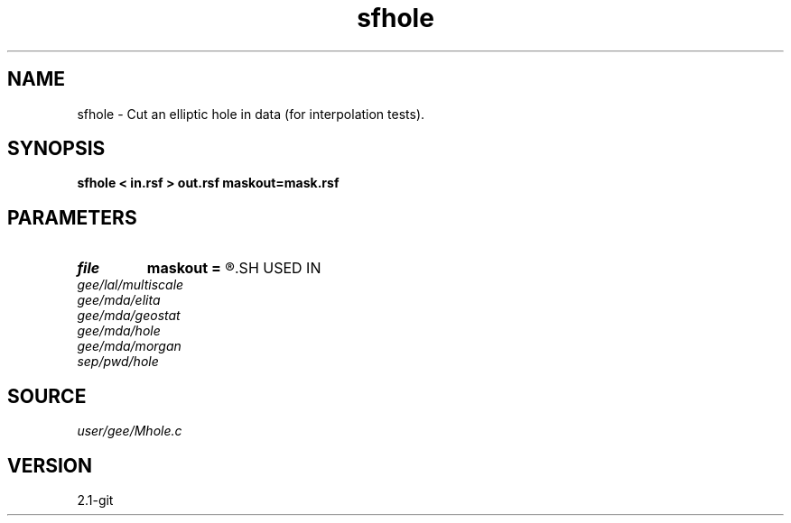 .TH sfhole 1  "APRIL 2019" Madagascar "Madagascar Manuals"
.SH NAME
sfhole \- Cut an elliptic hole in data (for interpolation tests).
.SH SYNOPSIS
.B sfhole < in.rsf > out.rsf maskout=mask.rsf
.SH PARAMETERS
.PD 0
.TP
.I file   
.B maskout
.B =
.R  	auxiliary output file name
.SH USED IN
.TP
.I gee/lal/multiscale
.TP
.I gee/mda/elita
.TP
.I gee/mda/geostat
.TP
.I gee/mda/hole
.TP
.I gee/mda/morgan
.TP
.I sep/pwd/hole
.SH SOURCE
.I user/gee/Mhole.c
.SH VERSION
2.1-git
